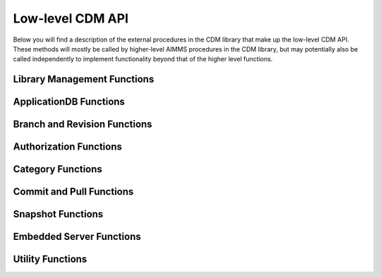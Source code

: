 Low-level CDM API
*****************

Below you will find a description of the external procedures in the CDM library that make up the low-level CDM API. These methods will mostly be called by higher-level AIMMS procedures in the CDM library, but may potentially also be called independently to implement functionality beyond that of the higher level functions.

Library Management Functions
============================

.. js:function::  cdm::CreateCDMRuntimeLibrary(categoryMap,categoryOrder,alternateName)

   This function creates the :token:`CDMRuntime` library, and sets up the internal data structures in the :token:`libcdm.dll` needed to communicate category data with a CDM server. 

   :param categoryMap: provides the map of all identifiers to a CDM category
   :param categoryOrder: specifies the relative order of dependencies between such identifiers, where a higher order identifier depends on lower order identifiers
   :param alternateName: specifies an optional alternate name for each identifier under which it may still be found in the CDM database in case of a name change.

.. js:function::  cdm::UninitializeCDMLibrary

   This function closes all connections to the CDM service the CDM client is connected to, stops the embedded CDM server (if started), and removes all internal data structures for categories and identifiers in those categories in the :token:`libcdm.dll`.

.. js:function::  cdm::StartListeningToDataChanges(timeout)

   This function will cause :token:`libcdm.dll` register itself with the AIMMS engine to be notified of changes to any identifier data, and starts separate thread to examine which CDM category (if any) are affected by these data changes, and for each of them calls an internal callback procedure specified in the :js:func:`cdm::CreateCategory` or :js:func:`cdm::ConnectToCategory` calls (with default implementation :token:`cdm::DataChangeProcedure`) to act upon such a change. Based on the user-specified settings for the category, the CDM library may decide to automatically commit such changes, or register the change for the user to act upon, or take the actions implemented by a user-specified callback.
  
   :param timeout: notifies the timeout in milliseconds, the :token:`libcdm.dll` will wait before examining all CDM categories after receiving the last data change notification from the AIMMS engine

.. js:function::  cdm::StopListeningToDataChanges

   This function will cause :token:`libcdm.dll` to stop reacting to data change notifications by the AIMMS engine.

ApplicationDB Functions
=======================

.. js:function::  cdm::ConnectToApplicationDatabase(URL,dbName,callTimeout,commitTimeout)

   Create a connection to the CDM server at the specified hostname and port, connect to the given application database, and register the given application database to use this connection for subsequent low-level calls. If the application database requested does not exist yet, the CDM server will create an empty application database with the given name. The call will fail if the server cannot be reached, of if the user is not `authorized <auth.html>`_ to access the application database. 

   :param URL: should be of the form :token:`tcp://hostname:port` and specifies the hostname and TCP port where the CDM server can be reached
   :param dbName: specifies the name of the application database to connect to. Notice that a single CDM server can serve multiple application database, each hosting a separate CDM data repository.
   :param callTimeout: specifies the timeout that will be applied on any call to the given CDM server (default 30000 ms). 
   :param commitTimeout: specifies the timeout that will be applied waiting for commits to be finished (default 300000 ms). Increase this number only when your application makes huge commits, which cannot be handled by the CDM server within the default timeout. 
   
   When successfully connecting to the CDM service, the :js:func:`cdm::ConnectToApplicationDatabase` function will call the :js:func:`cdm::SetCDMConnectedState` callback. This callback will also be called whenever the connection to the CDM service drops. The :js:func:`cdm::SetCDMConnectedState` will store the connected state in the :token:`cdm::ConnectedToCDMService` parameter, and will call the procedure pointed to by the :token:`cdm::ConnectedStateProcedureHook` parameter. This allows you to gracefully handle connection state changes in your application code, e.g. by trying to reconnects if the connection drops.

.. js:function::  cdm::DeleteApplicationDatabase(dbName)
   
   Delete the given application database. The function will fail if there is no connection the given application database, of if the user is not `authorized <auth.html>`_ to delete the application database.  
  
   :param dbName: specifies the name of the application database to delete.

.. js:function::  cdm::GetKeyValue(db,key,value)
  
   Retrieve the value for the given key from the key-value store embedded within given application database. The function will fail if the specified key cannot be found.
  
   :param db: specifies the application database
   :param key: specifies the key to look for
   :param value: specifies the output argument in which the value will be stored.

.. js:function::  cdm::SetParam(db,param,value)

   Set the value for the given runtime parameter in the key-value store embedded within given application database. The runtime parameter values are persisted, i.e., are *not* restricted to the lifetime of the session in which they are set.
  
   :param db: specifies the application database
   :param param: specifies the runtime parameter to set
   :param value: specifies the value to be stored.

.. js:function::  cdm::GetParam(db,param,value)
  
   Retrieve the value for the given runtime parameter from the key-value store embedded within given application database. The function will fail if the specified runtime parameter cannot be found.
  
   :param db: specifies the application database
   :param param: specifies the runtime parameter to look for
   :param value: specifies the output argument in which the value will be stored.

.. js:function::  cdm::SetKeyValue(db,key,value)

   Set the value for the given key in the key-value store embedded within given application database. The function will fail if the user attempts to set the value for a protected key.
  
   :param db: specifies the application database
   :param key: specifies the key to set
   :param value: specifies the value to be stored.

.. js:function::  cdm::NextUniqueInteger(db,key)

   Atomically return the next unique integer for a given string key. If no integer has been requested for the given key, the value 1 is returned and stored in the key-value store of the 
   given database under using the key :token:`integerKey-key`. Upon subsequent requests for the same key, the key-value store will be used to compute and save the next integer for the given key. You can use the function :js:func:`cdm::SetKeyValue` to reset the stored value to an arbitrary value. This function is typically used for uniquely numbering set elements, at the cost of a roundtrip to the CDM service. Alternatively, you can use the function :js:func:`cdm::CreateUuid` which can a less intuitive unique set element, but does not require a server roundtrip.
  
   :param db: specifies the application database
   :param key: specifies the key for which to get the next unique integer
   
Branch and Revision Functions
=============================

.. js:function::  cdm::EnumerateBranches(db, activeOnly)

   Enumerate all branches in the given application database
  
   :param db: specifies the application database to query
   :param activeOnly: specifies whether to only list branches which have an `active` status

.. js:function::  cdm::CreateBranch(db,branchName,branchAuthor,branchcomment,fromBranch,fromRev,authProfile)

   Create a new branch from a given revision on an existing branch in a given application database. The function will if branch already exists in the application database, if the user has no global authorization to create branches, or to create branches on the given branch
  
   :param db: specifies the name of the application database in which to create a new branch
   :param branchName: specifies the name of the new branch to create
   :param branchAuthor: specifies the name of the user who creates the branch. 
   :param branchcomment: specifies the comment entered by the user when creating the branch
   :param fromBranch: specifies the branch name from which to branch
   :param fromRev: specifies the revision on :token:`fromBranch` from which to branch
   :param authProfile: specifies the authorization profile name to apply to the new branch. If left empty, the new branch will inherit the authorization profile from its parent branch

.. js:function::  cdm::DeleteBranch(db,branchName)

   Delete the given branch, its derived branches, and all data on these branches. The function will fail if the branch does not exists, if you do not have the permission to delete the branch, or if you try to delete the protected branches :token:`system` or :token:`master`.
 
   :param db: specifies the name of the application database in which to delete a branch
   :param branchName: specifies the name of the branch to delete

.. js:function::  cdm::SetBranchStatus(db,branchName,active)

   Set the branch status to either active or inactive, which will effect the result of :js:func:`cdm::EnumerateBranches`. The function will fail if the branch does not exist, or if the user is not authorized to change the branch status.
 
   :param db: specifies the name of the application database in which to set the branch status
   :param branchName: specifies the name of the branch for which to set the status
   :param active: specifies whether the branch should be set as active (1) or inactive (0)

.. js:function::  cdm::GetGlobalBranch(db,branch)

   Get the branch name of the branch in the application database set as the global branch. The global branch is initially set to the :token:`master` branch. When calling the high-level :js:func:`cdm::ConnectToApplicationDB` procedure, the CDM library will checkout the latest revision of the global branch after connecting to an application database.
  
   :param db: specifies the name of the application database for which to retrieve the global branch
   :param branch: is the output parameter in which the global branch will be stored

.. js:function::  cdm::SetGlobalBranch(db,branchName)

   Set the global branch for a given application database. The function will fail if the branch does not exist in the application database, or if the user has no authorization to set the global branch.
  
   :param db: specifies the name of the application database for which to set the global branch
   :param branchName: specifies the name of the global branch to set.

.. js:function::  cdm::GetRevisions(db,branchName,lowRev)

   Get the information about all revisions on a specific branch of an application database. The results will be stored in the identifiers in the :token:`Library Interface/Revision Information` section of the CDM library.
  
   :param db: specifies the name of the application database from which to retrieve revision information
   :param branchName: specifies the branch to use as a filter to retrieve revision information
   :param lowRev: specifies the lowest revision number to retrieve.
  
Authorization Functions
=======================

.. js:function::  cdm::EnumerateAuthorizationProfiles(db, activeOnly)

   Enumerate the existing authorization profiles from the application database. The results will be stored in the identifiers in the :token:`Library Interface/Authorization` section of the CDM library.
  
   :param db: specifies the application database from which to retrieve authorization profiles
   :param activeOnly: specifies whether to retrieve active authorization profiles only

.. js:function::  cdm::AddAuthorizationProfile(db,profileName)

   Add a new `authorization profile <auth.html#creating-authorization-profiles>`_ to the application database. The details of the authorization profile to add will be taken from the identifiers in the :token:`Library Interface/Authorization` section of the CDM library. The function will fail if the user is not authorized to add authorization profiles, or if the profile cannot be found in the model data.
  
   :param db: specifies the application database to which to add a new authorization profile
   :param profileName: specifies the name of the authorization profile to add

.. js:function::  cdm::SetAuthorizationProfileStatus(db,profileName,active)

   Set the authorization profile status to either active or inactive, which will effect the result of :js:func:`cdm::EnumerateAuthorizationProfiles`. The function will fail if the authorization profile 
   does not exist, or if the user is not authorized to change the authorization profile status.
  
   :param db: specifies the name of the application database in which to set the authorization profile status
   :param profileName: specifies the name of the authorization profile for which to set the status
   :param active: specifies whether the authorization profile should be set as active (1) or inactive (0)

.. js:function::  cdm::SetBranchAuthorization(db,branchName,profileName)

   Apply a given authorization profile to a branch in the application database. The function will fail if the profile does not exist or if the user is not authorized to change the authorizations for the given branch.
  
   :param db: specifies the name of the application database for which to set the authorization profile for the branch
   :param branchName: specifies the name of the new branch for which to set the authorization profile
   :param profileName: specifies the name of the authorization profile to apply.
  
Category Functions
==================

.. js:function::  cdm::CreateCategory(db,category,notificationProcedure,dataChangeProcedure)
   
   Create a new category, or update an existing category in the given application database, according to he category information passed through the :js:func:`cdm::CreateRuntimeLibrary` function, and set the notification and data change callback functions for the category. The function will fail if the user is not authorized to create or update the category, or if no information has been specified for the category in the call to :js:func:`cdm::CreateRuntimeLibrary`.

   :param db: specifies the application database in which to create or update a category.
   :param category: specifies the category name to add or update.
   :param notificationProcedure: specifies the notification callback to be used when new revision are added for the given category (defaults to :token:`cdm::DefaultCommitInfoNotification`)
   :param dataChangeProcedure: specifies the data change callback to be used when the CDM library detects changes in the data of the identifiers in the category (defaults to :token:`cdm::DataChangeProcedure`)

.. js:function::  cdm::ConnectToCategory(db,category,notificationProcedure,dataChangeProcedure)
   
   Connect to an existing category in the given application database, according to he category information passed through the :js:func:`cdm::CreateRuntimeLibrary` function, and set the notification and data change callback functions for the category. The function will fail if the user is not authorized to connect the existing category, or if the category specification provided through  :js:func:`cdm::CreateRuntimeLibrary` does not match the category information stored in the application database.

   :param db: specifies the application database in which to connect to an existing category.
   :param category: specifies the category name to connect to.
   :param notificationProcedure: specifies the notification callback to be used when new revision are added for the given category (defaults to :token:`cdm::DefaultCommitInfoNotification`)
   :param dataChangeProcedure: specifies the data change callback to be used when the CDM library detects changes in the data of the identifiers in the category (defaults to :token:`cdm::DataChangeProcedure`).
  
Commit and Pull Functions
=========================

.. js:function::  cdm::CheckoutSnapshot(category,branch,revid,labelsOnly,skipInactive,cacheUpdate)
   
   Checkout a data snapshot for all identifiers the specified category from the application database, for a given branch and revision. The snapshot can be specified to only retrieve the labels for root sets, or to also contain inactive data, i.e. identifier values registered in the application database for tuples containing root set elements that are not actually contained in the root set themselves in the snapshot. As a result of the call both the actual identifiers of the category will be updated, as well as the shadow identifiers holding the latest committed values and the revision numbers at which these values where committed. Also the branch and revision information for the category will be set to checkout revision. The function will fail if the user has no read access for the category or branch.
   
   When checking out data with the argument :token:`skipInactive` set (default), the CDM service can employ an alternative domain filtering strategy on a per-category basis. This alternative strategy is slower when retrieving the data for identifiers with high cardinality and no substantial filtering due to inactive elements in one or more domain sets, but may speed up data retrieval considerably when there is substantial filtering due to inactive elements in domain sets. You can specify that you want to use the alternative domain filtering strategy for a particular category, by setting the runtime parameter :token:`alternativeFilterStrategy-\<category\>` to 1 through the function :js:func:`cdm::SetParam`. By default, the alternative strategy is not used for any category.
   
   Through the argument :token:`cacheUpdate` you can indicate whether or not you want the checkout snapshot to be cached in the database. By specifying -1 (the default), the checkout snapshot will not be cached. By specifying a value >= 0, you indicate the interval in seconds since creation after which you want to snapshot to be updated with the latest data on the given category and branch. A value of 0 indicates that the snapshot will be created, but never updated. You can use this for instance to create a cached snapshot that can be used for all branches branching off a given revision higher than the cached snapshot revision.

   :param category: specifies the category for which to retrieve the data snapshot
   :param branch: specifies the branch from which to retrieve the data snapshot for the category
   :param revid: specifies the (optional) specific revision on the branch from which to retrieve the snapshot, if not specified the head of the specified branch will be taken
   :param labelsOnly: specifies an optional argument whether or not to only retrieve root set elements, defaults to 0
   :param skipInactive: specifies an optional argument whether or not to skip inactive data in the snapshot, defaults to 1 
   :param cacheUpdate: specifies an optional argument indicating which cache update interval to employ (in seconds), defaults to -1 (i.e. no caching) 

.. js:function::  cdm::RevertToSnapshot(category,branch,revid,skipInactive)
   
   Checkout a data snapshot for all identifiers the specified category from the application database, for a given branch and revision. The snapshot can be specified to also contain inactive data, i.e. identifier values registered in the application database for tuples containing root set elements that are not actually contained in the root set themselves in the snapshot. As a result of the call only the actual identifiers of the category will updated, but not the shadow identifiers holding the latest committed values and the revision numbers at which these values where committed, and the branch and revision information for the category will not be updated either. The function will fail if the user has no read access to the category or branch. This function will only revert the category to the requested category *locally*, committing the category after this call will be actually reverting the data on the current branch of the category to the state of the specified branch and revision *in the application database as well*. 

   :param category: specifies the category for which to retrieve the data snapshot
   :param branch: specifies the branch from which to retrieve the data snapshot for the category
   :param revid: specifies the (optional) specific revision on the branch from which to retrieve the snapshot, if not specified the head of the specified branch will be taken
   :param skipInactive: specifies an optional argument whether or not to skip inactive data in the snapshot, defaults to 1

.. js:function::  cdm::PullChanges(category,resolved,revto)
   
   Retrieve and apply the changes for all identifiers in the given category, compared to the state of the model data for the current branch and revision of that category. The resulting changes will be applied to the actual identifiers, as well as to the shadow identifiers holding the latest committed values and the revision numbers at which these values where committed. In case there are conflicts between the changes being applied pulled from the application database, and changes made to the local identifiers by the end-user, the CDM library will try to `resolve the conflicts <dtd.html#merging-branches-and-resolving-conflicts>`_ based on the current model settings. The function will fail if the user has no read access to the category or branch. If the function succeeds without conflicts, the branch and revision information for the category will be set to latest revision on the current branch.

   :param category: specifies the category for which o 
   :param resolved: specifies an output argument, which indicates whether any conflicts were successfully resolved.
   :param revto: an optional argument, indicating to pull all changes upto which revision. In the absence of this argument, CDM will pull upto the head to the current branch.

.. js:function::  cdm::CherryPickChanges(category,branch,revfrom,revto,resolved)
   
   Cherry pick changes from a range from a given branch, and apply them to all identifiers in the specified category in your current branch. The resulting changes will only be applied to the actual identifiers, In case there are conflicts between the changes being applied pulled from the application database, and changes made to the local identifiers by the end-user, the CDM library will try to `resolve the conflicts <dtd.html#merging-branches-and-resolving-conflicts>`_ based on the current model settings.  To commit them to the application database, subsequently call the function :js:func:`cdm::CommitChanges`. The function will fail if the user has no read access to the category or branch to cherry pick from.
  
   :param category: specifies the category to which to apply the cherry pick operations
   :param branch: specifies the branch from which to cherry pick
   :param revfrom: specifies the lower bound of the range of revisions on the specified branch to cherry pick changes from
   :param revto: specifies the upper bound of the range of revisions on the specified branch to cherry pick changes from
   :param resolved: specifies an output argument, which indicates whether any conflicts were successfully resolved.

.. js:function::  cdm::ApplyCommits(category,branch,revfrom,revto,resolved,assignToId,applyToCommitted)
   
   Apply changes from a range from a given branch, to the actual and/or committed identifiers of the specified category. In case there are conflicts between the changes being applied pulled from the application database, and changes made to the local identifiers by the end-user, the CDM library will try to `resolve the conflicts <dtd.html#merging-branches-and-resolving-conflicts>`_ based on the current model settings. The function will fail if the user has no read access to the category or branch to cherry pick from.
   This function is a more general version of :js:func:`cdm::CherryPickChanges` and has its main use when `merging branches <dtd.html#merging-branches-and-resolving-conflicts>`_. 

   :param category: specifies the category to which to apply the selected commits
   :param branch: specifies the branch from which to apply the selected commits
   :param revfrom: specifies the lower bound of the range of revisions on the specified branch to apply the selected commits from
   :param revto: specifies the upper bound of the range of revisions on the specified branch to apply the selected commits from
   :param resolved: specifies an output argument, which indicates whether any conflicts when applying the commits to the actual identifiers were successfully resolved.
   :param assignToId: indicates whether the retrieved changes and any resolved conflicts should be assigned to the local model identifiers.
   :param applyToCommitted: indicates whether the retrieved changes should be assigned to the committed identifiers. 
   
.. js:function::  cdm::MergeDeltaInWithId(category)
   
   Actually merge the changes stored in the :token:`DeltaInIdentifiers` in :token:`CDMRuntime` library for the specified category into the actual identifiers. Changes will only be applied if the corresponding tuple in :token:`DeltaInRevisionIdentifiers` holds a non-zero value. This low-level procedure is used when merging branches, and can used to merge incoming changes when pulling changes or merging branches did not resolve successfully, and manual intervention is required. For examples of use, inspect the function :token:`cdm::MergeBranches`.

   :param category: specifies the category to which to apply the stored delta in changes.

.. js:function::  cdm::CommitChanges(category,commitInfoProcedure)
   
   Compute the local changes between the actual identifiers in the given category, and, if any, commit the resulting change set to the *current* branch of the category in the application database. If successful, update the :token:`CommittedIdentifiers` with the local changes, and set the revision for the category to the revision under which the change set was stored. The function will fail if the user has no write access to the category or branch, or if the client is not at the latest revision of the current branch of the category. In the latter case, the client application should first pull the changes of current category, resolve any conflicts, and re-commit. 
   Through the runtime parameter :token:`logCommittedValues` you can specify the number of tuples for which the transferred tuple-value pairs will be logged server side at TRACE level. By default, no logging of such tuple-value pairs will occur. You can set the runtime parameter through the function :js:func:`cdm::SetParam`.

   :param category: specifies the category for which to commit local changes to the current branch of the category in the application database
   :param commitInfoProcedure: specifies an (optional) callback procedure (with default :token:`cdm::CommitInfoProvider`), which will be called to retrieve the commit author and comment to be associated with the commit

.. js:function::  cdm::CommitElementInCategory(category,setName,elemName,commitInfoProcedure)

   Commit all data defined over the existing element in the given category. If the given set occurs at multiple index positions in a multi-dimensional identifier, only tuple changes will be committed where the tuple element equals the specified element at each of these locations. If the existing element occurs in data of multiple categories, you may have to call this function for each category to achieve the desired effect. 
   
   You can use this function, to perform a partial commit, for instance, when multiple elements have been added to a set, but you only want to commit one of these elements, and its associated data additions. See also the corresponding utility functions to empty, rollback, and clone and rollback data changes for a specific element.

   :param category: specifies the category for which to commit all data for all identifiers in the category.
   :param setName: specifies the set for which to commit all data for the existing element
   :param elemName: specifies the element name of the existing element
   :param commitInfoProcedure: specifies an (optional) callback procedure (with default :token:`cdm::CommitInfoProvider`), which will be called to retrieve the commit author and comment to be associated with the commit

.. js:function::  cdm::WaitForCommitNotifications(timeout)

    Wait for incoming commit notifications for the specified timeout, and execute the corresponding commit notification procedure for all commit notifications. The function will return 1 when all available (but at least one) commit notifications are handled, or 0 when the given timeout is reached.
    
    :param timeout: specifies the for which the function will wait for external commit notification to arrive.
    
.. js:function::  cdm::RollbackChanges(category)
   
   Reset the actual values of all identifiers in the given category, back to the values stored in the :token:`CommittedIdentifiers` in the :token:`CDMRuntime` library for the given category.

   :param category: specifies the category for which to rollback the local changes

.. js:function::  cdm::GetValuesLog(category,paramref,lowRev)
   
   Retrieve a history log of previous values for a *slice* of an identifier in the given category on the *current* branch and store the history in the corresponding :token:`ValueLogIdentifiers` of the :token:`CDMRuntime` library. You can use this function to retrieve a detailed overview of changes to the given identifier slice, which you can, for instance, subsequently present to an end-user of your application. 
  
   :param category: specifies the category containing the identifier for which to retrieve the history log
   :param paramref: specifies a *slice* of an identifier in your model for which to retrieve the history log
   :param lowRev: specifies the lower bound of revisions for which to report any changes to the given identifier slice.

.. js:function::  cdm::ComputeDeltaOut(category)
   
   Compute the changes between the actual identifiers of the given category and the committed values stored in the :token:`CommittedIdentifiers` section of :token:`CDMRuntimeLibrary` for the category, store the changed values in the :token:`DeltaOutIdentifiers` and set the corresponding tuples in the :token:`DeltaOutRevisionIdentifiers` to 1. This low-level function is used when `visually inspecting the differences between revisions <dtd.html#visually-viewing-differences>`_.

   :param category: specifies the category for which to compute the local changes.

.. js:function::  cdm::ResolveIdentifierConflicts(category,idName,useLocal)
   
   Low-level function used to resolved *all* conflicts for a given identifier in a category, either by *always* using the local changes or by *always* using the remote changes in case of a conflict. This function is used by the visual conflict resolution method implemented in the CDM library.

   :param category: specifies the category for which to resolve conflicts
   :param useLocal: specifies whether to always use local changes (1) or remote changes (0). 

.. js:function::  cdm::SetRevision(category,branch,revid)
   
   Set the branch and revision for a given category, regardless of the actual contents of the identifiers in the category, and the contents of the category related shadow identifiers in the :token:`CDMRuntime` library. Use this function only if you know what you are doing, as subsequent commits and pulls may give unexpected results if the state of the data in the shadow identifiers does not match the specified branch and revision.
  
   :param category: specifies the category for which to set the branch and revision
   :param branch: specifies the branch to set for the category
   :param revid: specifies the (optional) specific revision within the branch to set for the category, if not set the head revision of the branch will be taken

.. js:function::  cdm::AddBranchToCompareSnapshots(category,branch)
   
   Add data from the given branch to the branch comparison identifiers for the specified category. See `comparing branches <dtd.html#comparing-multiple-branches>`_ for further details.
  
   :param category: specifies the category for which to add branch data to the branch compare identifiers
   :param branch: specifies the branch for which to add data to the branch compare identifiers
   
.. js:function::  cdm::RemoveBranchFromCompareSnapshots(category,branch)
   
   Remove data for the given branch from the branch comparison identifiers for the specified category. See `comparing branches <dtd.html#comparing-multiple-branches>`_ for further details.
  
   :param category: specifies the category for which to remove branch data from the branch compare identifiers
   :param branch: specifies the branch for which to remove data from the branch compare identifiers

Snapshot Functions
==================
   
.. js:function::  cdm::ReplaceBranchRangeWithSnapshot(db,branchName,revision,snapshotBranch)

   Replace the given branch, from its root up and until the given revision by the snapshots of all categories stored on :token:`snapshotBranch`. All sub-branches of the given branch, started prior to the given revision will be deleted in the process, unless such branches are started at the root of the branch. The snapshot branch should branch directly off revision 2 of the :token:`master` branch. 
   This function is intended to be used only by the higher-level procedure :js:func:`cdm::RetireBranchData`. Using this function directly, may result in grave data loss.
   The function will fail if the branch does not exists, if you do not have the permission to read, delete, or write to the branch, if the snapshot branch does not branch off revision 2, or if you try to apply it to the protected :token:`system` branch.
 
   :param db: specifies the name of the application database in which to delete a branch
   :param branchName: specifies the name of the branch to delete
   :param revision: specifies the revision on the given branch, all commits up and until should be replaced by the snapshots on ``snapshotBranch``
   :param snapshotBranch: specifies the branch containing the snapshot to replace the branch range with

.. js:function::  cdm::GetSnapshotCache(db)

   Retrieve the collection of checkout snapshots stored in the current database. The snapshot information retrieved is stored in the section :token:`Library State/Snapshot Information` of the CDM library. The function returns 1 is successful, or 0 otherwise.
 
   :param db: specifies the name of the application database for which to retrieve the collection of cached snapshots

.. js:function::  cdm::DeleteSnapshot(db,snapshotId)

   Delete a given snapshot from the collection of checkout snapshots stored in the current database. The function returns 1 if successful, or 0 otherwise.
 
   :param db: specifies the name of the application database in which to delete the given snapshot
   :param snapshotId: specifies the id of the snapshot to be deleted.
  
Embedded Server Functions
=========================

.. js:function::  cdm::StartEmbeddedCDMServer(path,configPath)
   
   Start an embedded CDM server, which can be used for testing CDM during application development. The function fails if the listen port for the CDM service has already been taken.

   :param path: specifies the directory where :token:`libcdmservice.dll` can be found
   :param configPath: specifies the directory from which to take the :token:`CDMConfig.xml` file from which the embedded server will read its configuration

.. js:function::  cdm::StopEmbeddedCDMServer()

   Stop an embedded CDM server started earlier.

Utility Functions
=================

.. js:function::  cdm::CloneElementInCategory(category,setName,elemName,newName)

   Clone a existing element to a new element in a given set, and clone all data defined for the existing element in the given category for the new element. If the existing element occurs in data of multiple categories, you may have to call this function for each category to achieve the desired effect. 

   :param category: specifies the category for which to clone all data for all identifiers in the category.
   :param setName: specifies the set in which to clone the existing element
   :param elemName: specifies the element name of the existing element
   :param newName: specifies the element name of the new element to be cloned

.. js:function::  cdm::RollbackElementInCategory(category,setName,elemName)

   Rollback all data associated with an existing element in the given category, while leaving all other changes to the local data of a category untouched. Compared to the function :js:func:`cdm::RollbackChanges` this function provides a more fine-grained method to rollback sliced data over the given element that is displayed in, for instance, a page in the AIMMS WebUI. 

   :param category: specifies the category for which to rollback all data for all identifiers in the category.
   :param setName: specifies the set in which to rollback the existing element
   :param elemName: specifies the element name of the existing element
   
.. js:function::  cdm::CloneAndRollbackElementInCategory(category,setName,elemName,newName)

   Clone a existing element to a new element in a given set, clone all data defined for the existing element in the given category for the new element, and rollback the corresponding changes in all identifiers in the category for the original element. You can use this function, for instance, to store changed values for the data slices in a page in the AIMMS WebUI as a new element, while restoring the data values of the original element back to its committed values. 

   :param category: specifies the category for which to clone and rollback all data for all identifiers in the category.
   :param setName: specifies the set in which to clone and rollback the existing element
   :param elemName: specifies the element name of the existing element
   :param newName: specifies the element name of the new element to be cloned
   
.. js:function::  cdm::EmptyElementInCategory(category,setName,elemName)

   Empty all data defined over the existing element in the given category. If the existing element occurs in data of multiple categories, you may have to call this function for each category to achieve the desired effect.

   :param category: specifies the category for which to empty all data for all identifiers in the category.
   :param setName: specifies the set for which to empty all data for the existing element
   :param elemName: specifies the element name of the existing element

.. js:function::  cdm::CreateUuid(uuid)

   Create a Universally Unique Identifier (UUID). This function is typically used for unique set element names, without requiring a server roundtrip.  Alternatively, you can use the function :js:func:`cdm::NextUniqueInteger` to create uniquely numbered set elements, but at the cost of a roundtrip to the CDM service.
  
   :param uuid: string output argument, in which the created UUID will be stored.
  
